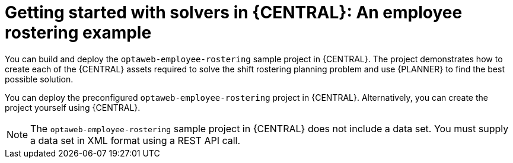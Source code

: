 [id='workbench-er-tutorial-con']
= Getting started with solvers in {CENTRAL}: An employee rostering example

You can build and deploy the `optaweb-employee-rostering` sample project in {CENTRAL}. The project  demonstrates how to create each of the {CENTRAL} assets required to solve the shift rostering planning problem and use {PLANNER} to find the best possible solution.

You can deploy the preconfigured `optaweb-employee-rostering` project in {CENTRAL}. Alternatively, you can create the project yourself using {CENTRAL}.

[NOTE]
====
The `optaweb-employee-rostering` sample project in {CENTRAL} does not include a data set. You must supply a data set in XML format using a REST API call.
====
